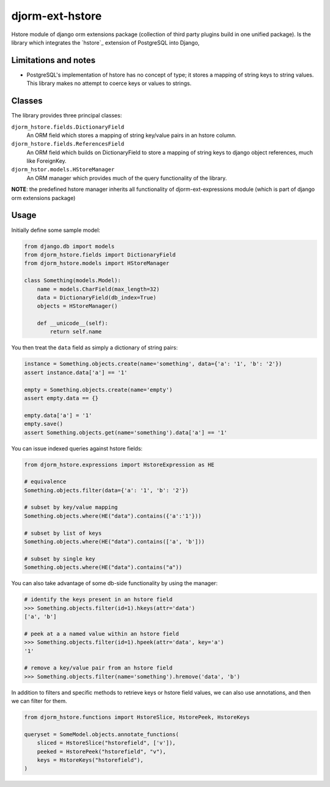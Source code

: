 ================
djorm-ext-hstore
================

Hstore module of django orm extensions package (collection of third party plugins build in one unified package). Is the library which integrates the `hstore`_ extension of PostgreSQL into Django,

Limitations and notes
---------------------

- PostgreSQL's implementation of hstore has no concept of type; it stores a mapping of string keys to
  string values. This library makes no attempt to coerce keys or values to strings.


Classes
-------

The library provides three principal classes:

``djorm_hstore.fields.DictionaryField``
    An ORM field which stores a mapping of string key/value pairs in an hstore column.
``djorm_hstore.fields.ReferencesField``
    An ORM field which builds on DictionaryField to store a mapping of string keys to
    django object references, much like ForeignKey.
``djorm_hstor.models.HStoreManager``
    An ORM manager which provides much of the query functionality of the library.

**NOTE**: the predefined hstore manager inherits all functionality of djorm-ext-expressions module (which is part of django orm extensions package)


Usage
-----

Initially define some sample model:

.. code-block:: python

    from django.db import models
    from djorm_hstore.fields import DictionaryField
    from djorm_hstore.models import HStoreManager

    class Something(models.Model):
        name = models.CharField(max_length=32)
        data = DictionaryField(db_index=True)
        objects = HStoreManager()

        def __unicode__(self):
            return self.name


You then treat the ``data`` field as simply a dictionary of string pairs:

.. code-block:: python

    instance = Something.objects.create(name='something', data={'a': '1', 'b': '2'})
    assert instance.data['a'] == '1'

    empty = Something.objects.create(name='empty')
    assert empty.data == {}

    empty.data['a'] = '1'
    empty.save()
    assert Something.objects.get(name='something').data['a'] == '1'


You can issue indexed queries against hstore fields:


.. code-block:: python

    from djorm_hstore.expressions import HstoreExpression as HE

    # equivalence
    Something.objects.filter(data={'a': '1', 'b': '2'})

    # subset by key/value mapping
    Something.objects.where(HE("data").contains({'a':'1'}))

    # subset by list of keys
    Something.objects.where(HE("data").contains(['a', 'b']))

    # subset by single key
    Something.objects.where(HE("data").contains("a"))


You can also take advantage of some db-side functionality by using the manager:

.. code-block:: python

    # identify the keys present in an hstore field
    >>> Something.objects.filter(id=1).hkeys(attr='data')
    ['a', 'b']

    # peek at a a named value within an hstore field
    >>> Something.objects.filter(id=1).hpeek(attr='data', key='a')
    '1'

    # remove a key/value pair from an hstore field
    >>> Something.objects.filter(name='something').hremove('data', 'b')


In addition to filters and specific methods to retrieve keys or hstore field values,
we can also use annotations, and then we can filter for them.

.. code-block:: python

    from djorm_hstore.functions import HstoreSlice, HstorePeek, HstoreKeys

    queryset = SomeModel.objects.annotate_functions(
        sliced = HstoreSlice("hstorefield", ['v']),
        peeked = HstorePeek("hstorefield", "v"),
        keys = HstoreKeys("hstorefield"),
    )
